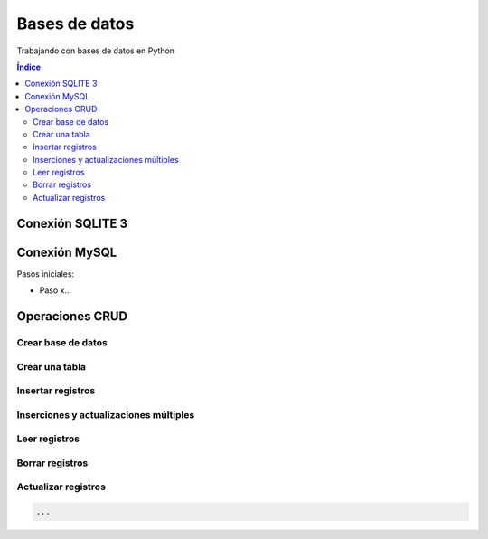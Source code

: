 Bases de datos
==============

.. image:: /logos/logo-python.png
    :scale: 25%
    :alt: Logo Python 
    :align: center

.. |date| date::
.. |time| date:: %H:%M


Trabajando con bases de datos en Python 

.. contents:: Índice

Conexión SQLITE 3
#################

.. code-block:: python 
    :linenos:
 
    # importar modulo sqlite 3:
    import sqlite3

    # Seleccionar archivo de conexión:
    conexion = sqlite3.connect("prueba.db")

    # Realizar conexión con un cursor:
    cursor = conexion.cursor()

    # Guardar operacion:
    conexion.commit()

    # Cerar conexion:
    conexion.close()


Conexión MySQL
##############

Pasos iniciales:

* Paso x...

.. code-block:: python 
    :linenos:

    ... 

Operaciones CRUD
################

Crear base de datos
*******************

.. code-block:: python 
    :linenos:

    ...


Crear una tabla
***************

.. code-block:: python 
    :linenos:

    ...

Insertar registros
******************

.. code-block:: python 
    :linenos:

    ...

Inserciones y actualizaciones múltiples
***************************************

.. code-block:: python 
    :linenos:

    ...

Leer registros
**************

.. code-block:: python 
    :linenos:

    ...

Borrar registros
****************

.. code-block:: python 
    :linenos:

    ...

Actualizar registros
********************

.. code:: python 

    ...